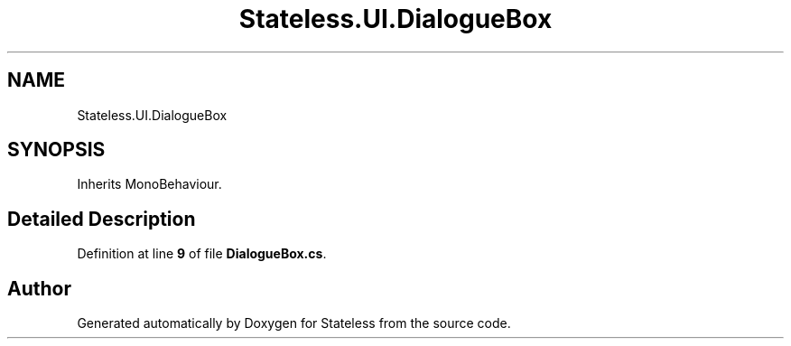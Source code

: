 .TH "Stateless.UI.DialogueBox" 3 "Version 1.0.0" "Stateless" \" -*- nroff -*-
.ad l
.nh
.SH NAME
Stateless.UI.DialogueBox
.SH SYNOPSIS
.br
.PP
.PP
Inherits MonoBehaviour\&.
.SH "Detailed Description"
.PP 
Definition at line \fB9\fP of file \fBDialogueBox\&.cs\fP\&.

.SH "Author"
.PP 
Generated automatically by Doxygen for Stateless from the source code\&.
